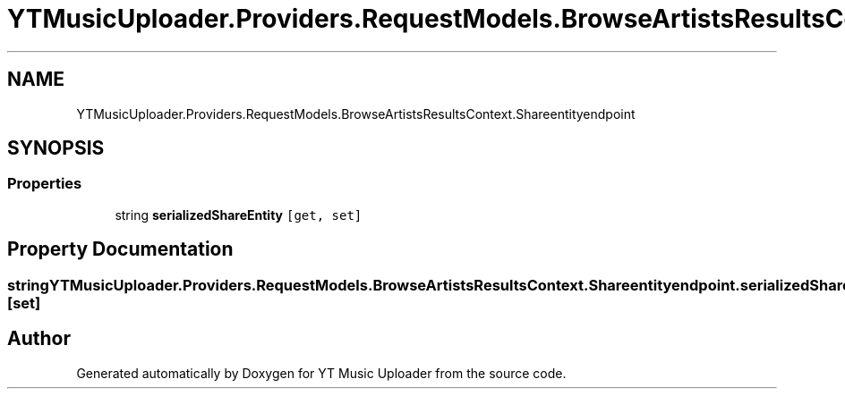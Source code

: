 .TH "YTMusicUploader.Providers.RequestModels.BrowseArtistsResultsContext.Shareentityendpoint" 3 "Fri Aug 28 2020" "YT Music Uploader" \" -*- nroff -*-
.ad l
.nh
.SH NAME
YTMusicUploader.Providers.RequestModels.BrowseArtistsResultsContext.Shareentityendpoint
.SH SYNOPSIS
.br
.PP
.SS "Properties"

.in +1c
.ti -1c
.RI "string \fBserializedShareEntity\fP\fC [get, set]\fP"
.br
.in -1c
.SH "Property Documentation"
.PP 
.SS "string YTMusicUploader\&.Providers\&.RequestModels\&.BrowseArtistsResultsContext\&.Shareentityendpoint\&.serializedShareEntity\fC [get]\fP, \fC [set]\fP"


.SH "Author"
.PP 
Generated automatically by Doxygen for YT Music Uploader from the source code\&.
